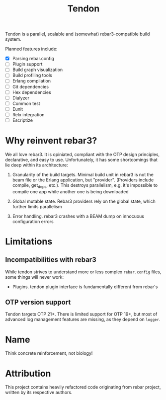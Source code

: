 #+TITLE: Tendon

Tendon is a parallel, scalable and (somewhat) rebar3-compatible
build system.

Planned features include:

 - [X] Parsing rebar.config
 - [ ] Plugin support
 - [ ] Build graph visualization
 - [ ] Build profiling tools
 - [ ] Erlang compilation
 - [ ] Git dependencies
 - [ ] Hex dependencies
 - [ ] Dialyzer
 - [ ] Common test
 - [ ] Eunit
 - [ ] Relx integration
 - [ ] Escriptize

* Why reinvent rebar3?

We all love rebar3. It is opiniated, compliant with the OTP design
principles, declarative, and easy to use. Unfortunately, it has some
shortcomings that lie deep within its architecture:

 1. Granularity of the build targets. Minimal build unit in rebar3 is
    not the beam file or the Erlang application, but
    "provider". (Providers include compile, get_deps, etc.). This
    destroys parallelism, e.g. it's impossible to compile one app
    while another one is being downloaded

 2. Global mutable state. Rebar3 providers rely on the global state,
    which further limits parallelism

 3. Error handling. rebar3 crashes with a BEAM dump on innocuous
    configuration errors

* Limitations

** Incompatibilities with rebar3

While tendon strives to understand more or less complex =rebar.config=
files, some things will never work:

 - Plugins. tendon plugin interface is fundamentally different from
   rebar's

** OTP version support

Tendon targets OTP 21+. There is limited support for OTP 19+, but most
of advanced log management features are missing, as they depend on
=logger=.

* Name

Think concrete reinforcement, not biology!

* Attribution

This project contains heavily refactored code originating from rebar
project, written by its respective authors.

